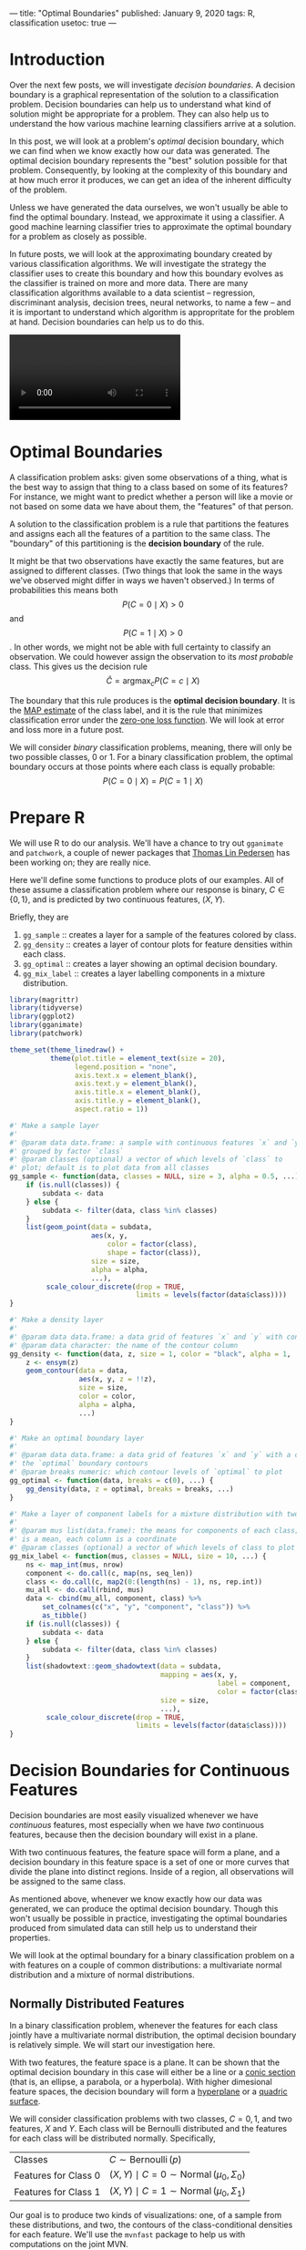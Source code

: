 ---
title: "Optimal Boundaries"
published: January 9, 2020
tags: R, classification
usetoc: true
---

* Introduction

Over the next few posts, we will investigate /decision boundaries/. A decision boundary is a graphical representation of the solution to a classification problem. Decision boundaries can help us to understand what kind of solution might be appropriate for a problem. They can also help us to understand the how various machine learning classifiers arrive at a solution.

In this post, we will look at a problem's /optimal/ decision boundary, which we can find when we know exactly how our data was generated. The optimal decision boundary represents the "best" solution possible for that problem. Consequently, by looking at the complexity of this boundary and at how much error it produces, we can get an idea of the inherent difficulty of the problem. 

Unless we have generated the data ourselves, we won't usually be able to find the optimal boundary. Instead, we approximate it using a classifier. A good machine learning classifier tries to approximate the optimal boundary for a problem as closely as possible.

In future posts, we will look at the approximating boundary created by various classification algorithms. We will investigate the strategy the classifier uses to create this boundary and how this boundary evolves as the classifier is trained on more and more data. There are many classification algorithms available to a data scientist -- regression, discriminant analysis, decision trees, neural networks, to name a few -- and it is important to understand which algorithm is appropritate for the problem at hand. Decision boundaries can help us to do this.

#+name: imbalance-mvn
#+BEGIN_EXPORT html
<video autoplay loop mutued playsinline>
  <source src="./images/rf_mix.webm" type="video/webm">
  <source src="./images/rf_mix.mp4" type="video/mp4">
</video>
#+END_EXPORT
# #+HTML: <figcaption>A random forest learning a classification rule.</figcaption>

* Optimal Boundaries

A classification problem asks: given some observations of a thing, what is the best way to assign that thing to a class based on some of its features? For instance, we might want to predict whether a person will like a movie or not based on some data we have about them, the "features" of that person.

A solution to the classification problem is a rule that partitions the features and assigns each all the features of a partition to the same class. The "boundary" of this partitioning is the *decision boundary* of the rule.

It might be that two observations have exactly the same features, but are assigned to different classes. (Two things that look the same in the ways we've observed might differ in ways we haven't observed.) In terms of probabilities this means both
\[P(C = 0 \mid X) \gt 0\] 
and 
\[P(C = 1 \mid X) \gt 0\].
In other words, we might not be able with full certainty to classify an observation. We could however assign the observation to its /most probable/ class. This gives us the decision rule
\[ \hat{C} = \operatorname*{argmax}_c P(C = c \mid X) \]

The boundary that this rule produces is the *optimal decision boundary*. It is the [[https://en.wikipedia.org/wiki/Maximum_a_posteriori_estimation][MAP estimate]] of the class label, and it is the rule that minimizes classification error under the [[https://en.wikipedia.org/wiki/Loss_function#0-1_loss_function][zero-one loss function]]. We will look at error and loss more in a future post.

We will consider /binary/ classification problems, meaning, there will only be two possible classes, 0 or 1. For a binary classification problem, the optimal boundary occurs at those points where each class is equally probable:
\[ P(C = 0 \mid X) = P(C = 1 \mid X) \]

* Prepare R

We will use R to do our analysis. We'll have a chance to try out ~gganimate~ and ~patchwork~, a couple of newer packages that [[https://www.data-imaginist.com/][Thomas Lin Pedersen]] has been working on; they are really nice.

Here we'll define some functions to produce plots of our examples. All of these assume a classification problem where our response is binary, $C \in \{0, 1\}$, and is predicted by two continuous features, $(X, Y)$.

Briefly, they are
1. ~gg_sample~ :: creates a layer for a sample of the features colored by class.
2. ~gg_density~ :: creates a layer of contour plots for feature densities within each class.
3. ~gg_optimal~ :: creates a layer showing an optimal decision boundary.
4. ~gg_mix_label~ :: creates a layer labelling components in a mixture distribution. 

#+BEGIN_EXPORT HTML
<p>
#+END_EXPORT

#+begin_src r
library(magrittr)
library(tidyverse)
library(ggplot2)
library(gganimate)
library(patchwork)

theme_set(theme_linedraw() +
          theme(plot.title = element_text(size = 20),
                legend.position = "none",
                axis.text.x = element_blank(),
                axis.text.y = element_blank(),
                axis.title.x = element_blank(),
                axis.title.y = element_blank(),
                aspect.ratio = 1))

#' Make a sample layer
#'
#' @param data data.frame: a sample with continuous features `x` and `y`
#' grouped by factor `class`
#' @param classes (optional) a vector of which levels of `class` to
#' plot; default is to plot data from all classes
gg_sample <- function(data, classes = NULL, size = 3, alpha = 0.5, ...) {
    if (is.null(classes)) {
        subdata <- data
    } else {
        subdata <- filter(data, class %in% classes)
    }
    list(geom_point(data = subdata,
                    aes(x, y,
                        color = factor(class),
                        shape = factor(class)),
                    size = size,
                    alpha = alpha,
                    ...),
         scale_colour_discrete(drop = TRUE,
                               limits = levels(factor(data$class))))
}

#' Make a density layer
#'
#' @param data data.frame: a data grid of features `x` and `y` with contours `z`
#' @param data character: the name of the contour column 
gg_density <- function(data, z, size = 1, color = "black", alpha = 1, ...) {
    z <- ensym(z)
    geom_contour(data = data,
                 aes(x, y, z = !!z),
                 size = size,
                 color = color,
                 alpha = alpha,
                 ...)
}

#' Make an optimal boundary layer
#'
#' @param data data.frame: a data grid of features `x` and `y` with a column with
#' the `optimal` boundary contours
#' @param breaks numeric: which contour levels of `optimal` to plot
gg_optimal <- function(data, breaks = c(0), ...) {
    gg_density(data, z = optimal, breaks = breaks, ...)
}

#' Make a layer of component labels for a mixture distribution with two classes
#'
#' @param mus list(data.frame): the means for components of each class; every row
#' is a mean, each column is a coordinate
#' @param classes (optional) a vector of which levels of class to plot
gg_mix_label <- function(mus, classes = NULL, size = 10, ...) {
    ns <- map_int(mus, nrow)
    component <- do.call(c, map(ns, seq_len))
    class <- do.call(c, map2(0:(length(ns) - 1), ns, rep.int))
    mu_all <- do.call(rbind, mus)
    data <- cbind(mu_all, component, class) %>%
        set_colnames(c("x", "y", "component", "class")) %>%
        as_tibble()
    if (is.null(classes)) {
        subdata <- data
    } else {
        subdata <- filter(data, class %in% classes)
    }    
    list(shadowtext::geom_shadowtext(data = subdata,
                                     mapping = aes(x, y,
                                                   label = component,
                                                   color = factor(class)),
                                     size = size,
                                     ...),
         scale_colour_discrete(drop = TRUE,
                               limits = levels(factor(data$class))))
}

#+end_src


* Decision Boundaries for Continuous Features

Decision boundaries are most easily visualized whenever we have /continuous/ features, most especially when we have /two/ continuous features, because then the decision boundary will exist in a plane.

With two continuous features, the feature space will form a plane, and a decision boundary in this feature space is a set of one or more curves that divide the plane into distinct regions. Inside of a region, all observations will be assigned to the same class.

# image of 1D decision boundaries

As mentioned above, whenever we know exactly how our data was generated, we can produce the optimal decision boundary. Though this won't usually be possible in practice, investigating the optimal boundaries produced from simulated data can still help us to understand their properties.

We will look at the optimal boundary for a binary classification problem on a with features on a couple of common distributions: a multivariate normal distribution and a mixture of normal distributions.


** Normally Distributed Features

In a binary classification problem, whenever the features for each class jointly have a multivariate normal distribution, the optimal decision boundary is relatively simple. We will start our investigation here.

With two features, the feature space is a plane. It can be shown that the optimal decision boundary in this case will either be a line or a [[https://en.wikipedia.org/wiki/Conic_section][conic section]] (that is, an ellipse, a parabola, or a hyperbola). With higher dimesional feature spaces, the decision boundary will form a [[https://en.wikipedia.org/wiki/Hyperplane][hyperplane]] or a [[https://en.wikipedia.org/wiki/Quadric][quadric surface]].

We will consider classification problems with two classes, $C = {0, 1}$, and two features, $X$ and $Y$. Each class will be Bernoulli distributed and the features for each class will be distributed normally. Specifically,

|----------------------+---------------------------------------------------------------------|
| Classes              | \( C \sim \operatorname{Bernoulli}(p) \)                            |
| Features for Class 0 | \( (X, Y) \mid C = 0 \sim \operatorname{Normal}(\mu_0, \Sigma_0) \) |
| Features for Class 1 | \( (X, Y) \mid C = 1 \sim \operatorname{Normal}(\mu_0, \Sigma_1) \) |
|----------------------+---------------------------------------------------------------------|

Our goal is to produce two kinds of visualizations: one, of a sample from these distributions, and two, the contours of the class-conditional densities for each feature. We'll use the ~mvnfast~ package to help us with computations on the joint MVN.


*** Samples

Let's choose some values for our parameters. We'll start with the case when the classes occur equally often. For our features, we'll choose means so that there is some significant overlap between the two classes, and covariance matrices so that the distributions have a nice elliptical shape.

#+begin_src r
p <- 0.5
mu_0 <- c(0, 2)
sigma_0 <- matrix(c(1, 0.3, 0.3, 1), nrow = 2)
mu_1 <- c(2, 0)
sigma_1 <- matrix(c(1, -0.3, -0.3, 1), nrow = 2)
#+end_src

Now we'll write a function to create a dataframe containing a sample of classified features from our distribution.

#+begin_src r
#' Generate normally distributed feature samples for a binary
#' classification problem
#'
#' @param n integer: the size of the sample
#' @param mean_0 vector: the mean vector of the first class
#' @param sigma_0 matrix: the 2x2 covariance matrix of the first class
#' @param mean_1 vector: the mean vector of the second class
#' @param sigma_1 matrix: the 2x2 covariance matrix of the second class
#' @param p_0 double: the prior probability of class 0
make_mvn_sample <- function(n, mu_0, sigma_0, mu_1, sigma_1, p_0) {
    n_0 <- rbinom(1, n, p_0)
    n_1 <- n - n_0
    sample_mvn <- as_tibble(
        rbind(mvnfast::rmvn(n_0,
                            mu = mu_0,
                            sigma = sigma_0),
              mvnfast::rmvn(n_1,
                            mu = mu_1,
                            sigma = sigma_1)))
    sample_mvn[1:n_0, 3] <- 0
    sample_mvn[(n_0 + 1):(n_0 + n_1), 3] <- 1
    sample_mvn <- sample_mvn[sample(nrow(sample_mvn)), ]
    colnames(sample_mvn) <- c("x", "y", "class")
    sample_mvn
}

#+end_src

Finally, we'll create a sample of 4000 points and plot the result.

#+begin_src r
n <- 4000
set.seed(31415)
sample_mvn <- make_mvn_sample(n,
                              mu_0, sigma_0,
                              mu_1, sigma_1,
                              p)

ggplot() +
    gg_sample(sample_mvn) +
    coord_fixed()
#+end_src

#+caption: A sample of the feature distributions for each class.
#+ATTR_HTML: :width 400px
#+name: sample-mvn
[[file:./images/sample_mvn.png]]


It should be apparent that because of the overlap in these distributions, any decision rule will necessarily misclassify some observations fairly often.


*** Classes on the Feature Space

Next, we will produce some contour plots of our feature distributions. Let's write a function to generate class probabilities at any observation $(x, y)$ in the feature space; we will model the optimal decision boundary as those points where the posterior probabilities of the two classes are equal, that is, where 
\[ P(X, Y \mid C = 0) P(C = 0) - P(X, Y \mid C = 1) P(C = 1) = 0 \]

#+begin_src r
#' Make an optimal prediction at a point from two class distributions
#'
#' @param x vector: input
#' @param p_0 double: prior probability of class 0
#' @param dfun_0 function(x): density of features of class 0
#' @param dfun_1 function(x): density of features of class 1
optimal_predict <- function(x, p_0, dfun_0, dfun_1) {
    ## Prior probability of class 1
    p_1 <- 1 - p_0
    ## Conditional probability of (x, y) given class 0
    p_x_0 <- dfun_0(x)
    ## Conditional probability of (x, y) given class 1
    p_x_1 <- dfun_1(x)
    ## Conditional probability of class 0 given (x, y)
    p_0_xy <- p_x_0 * p_0
    ## Conditional probability of class 1 given (x, y)
    p_1_xy <- p_x_1 * p_1
    optimal <- p_1_xy - p_0_xy
    class <- ifelse(optimal > 0, 1, 0)
    result <- c(p_0_xy, p_1_xy, optimal, class)
    names(result) <- c("p_0_xy", "p_1_xy", "optimal", "class")
    result
}

#' Construct a dataframe with posterior class probabilities and the
#' optimal decision boundary over a grid on the feature space
#' 
#' @param mean_0 vector: the mean vector of the first class
#' @param sigma_0 matrix: the 2x2 covariance matrix of the first class
#' @param mean_1 vector: the mean vector of the second class
#' @param sigma_1 matrix: the 2x2 covariance matrix of the second class
#' @param p_0 double: the prior probability of class 0
make_density_mvn <- function(mean_0, sigma_0, mean_1, sigma_1, p_0,
                             x_min, x_max, y_min, y_max, delta = 0.05) {
    x <- seq(x_min, x_max, delta)
    y <- seq(y_min, y_max, delta)
    density_mvn <- expand.grid(x, y)
    names(density_mvn) <- c("x", "y")
    dfun_0 <- function(x) mvnfast::dmvn(x, mu_0, sigma_0)
    dfun_1 <- function(x) mvnfast::dmvn(x, mu_1, sigma_1)
    optimal_mvn <- function(x, y) optimal_predict(c(x, y), p_0, dfun_0, dfun_1)
    density_mvn <-as.tibble(
        cbind(density_mvn,
              t(mapply(optimal_mvn,
                       density_mvn$x, density_mvn$y))))
    density_mvn
}

#+end_src


Now we can generate a grid of points and compute posterior class probabilities over that grid. By plotting these probabilities, we can get describe both the conditional feature distributions for each class as well as the joint feature distribution.

#+begin_src r
density_mvn <- make_density_mvn(mu_0, sigma_0, mu_1, sigma_1, p,
                                -3, 5, -3, 5)

(ggplot() +
 gg_sample(sample_mvn, alpha = 0.1) +
 gg_density(density_mvn, z = p_0_xy) +
 gg_density(density_mvn, z = p_1_xy) +
 ggtitle("Conditional Distributions")) +
(ggplot() +
 gg_sample(sample_mvn, alpha = 0.1) +
 geom_contour(data = density_mvn,
              aes(x = x, y = y, z = p_0_xy + p_1_xy),
              size = 1,
              color = "black") +
 ggtitle("Joint Distribution"))

#+end_src

#+caption: Contours of the feature distributions for each class.
#+ATTR_HTML: :width 800px
#+name: density-mvn
[[file:./images/density_mvn.png]]

*** The Optimal Decision Boundary

Now let's add a plot for the optimal decision boundary for this problem.

#+begin_src r
(ggplot() +
 gg_density(density_mvn, z = p_0_xy,
            alpha = 0.25) +
 gg_density(density_mvn, z = p_1_xy,
            alpha = 0.25) +
 gg_optimal(density_mvn)) +
(ggplot() +
 gg_sample(sample_mvn, alpha = 0.25) +
 gg_optimal(density_mvn)) +
plot_annotation("The Optimal Decision Boundary")

#+end_src

#+caption: The optimal decision boundary
#+ATTR_HTML: :width 800px
#+name: optimal-mvn
[[file:./images/optimal_mvn.png]]

Notice how the boundary runs through the points where the contours of the two conditional distributions intersect. These points of intersection are where the classes have equal posterior probability.


** Mixture of Normals

The features of each class might also be modeled as a /mixture/ of normal distributions. This means that each observation in a class will come from one of /several/ normal distributions; in our case, the distributions from a class will be joined by a common hyperparameter, their mean.

In description, at least, the problem is still relatively simple. The possible decision boundaries produced, however, can be quite complex. This is a much more difficult problem than the one we saw before.

For our examples, we will generate the data as follows:
|---------------------------------+-----------------------------------------------------------------------------------------------------------------------|
| Classes                         | \( C \sim Bernoulli(p) \)                                                                                             |
| Mean of Means for Class 0       | \( \nu_0 \sim Normal((0, 1), I) \)                                                                                    |
| Mean of Means for Class 1       | \( \nu_0 \sim Normal((1, 0), I) \)                                                                                    |
| Means of Components for Class 0 | \( \mu_{0, i=1, \ldots, n_0} \sim Normal(\nu_0, I) \)                                                                 |
| Means of Components for Class 1 | \( \mu_{1, i=1, \ldots, n_1} \sim Normal(\nu_1, I) \)                                                                 |
| Features for Class 0            | \( (X, Y) \mid C = 0 \sim w_{0, 1} Normal(\mu_{0, 1}, \Sigma_0) + \cdots + w_{0, l_0} Normal(\mu_{0, 0}, \Sigma_0) \) |
| Features for Class 1            | \( (X, Y) \mid C = 1 \sim w_{1, 1} Normal(\mu_{1, 1}, \Sigma_1) + \cdots + w_{1, l_1} Normal(\mu_{1, l_1}, \Sigma_1) \) |
|---------------------------------+-----------------------------------------------------------------------------------------------------------------------|

where $n_0$ is the number of components for class 0, $w_{0, i}$ are the weights on each component, $\Sigma_0 = \frac{1}{2 * l_0} I$, and $I$ is the identity matrix; similarly for class 1.

This is a bit awful, but we are basically doing this: 

For each class, define the distribution of the features $(X, Y)$ by
1. Choosing the number of components to go in the mixture.
2. Choosing a mean for each component by sampling from a normal distribution.

Then, to get a sample: Get an observation by
1. Choosing a class, 0 or 1.
2. Choosing a component from that class, a normal distribution.
3. Sample the observation from that component.

*** Samples

The computations for the mixture of MVNs are fairly similar to the ones we did before. First let's define a sampling function. This function just implements the above steps.

#+begin_src r
#' Generate normally distributed feature samples for a binary
#' classification problem
#'
#' @param n integer: the size of the sample
#' @param nu_0 numeric: the average mean of the components of the first feature
#' @param sigma_0 matrix: covariance of components of the first feature
#' @param n_0 integer: class frequency of first feature in the sample
#' @param w_0 numeric: vector of weights for components of the first feature
#' @param mean_1 numeric: the average mean of the components of the second feature
#' @param sigma_1 matrix: covariance of components of the second feature
#' @param n_1 integer: class frequency of second feature in the sample
#' @param w_1 numeric: vector of weights for components of the second feature
#' @param p_0 double: the prior probability of class 0
make_mix_sample <- function(n,
                            nu_0, tau_0, n_0, sigma_0, w_0,
                            nu_1, tau_1, n_1, sigma_1, w_1,
                            p_0) {
    ## Number of Components for Each Class
    l_0 <- length(w_0)
    l_1 <- length(w_1)
    ## Sample the Component Means
    mu_0 <- mvnfast::rmvn(n = l_0,
                          mu = nu_0, sigma = tau_0)
    mu_1 <- mvnfast::rmvn(n = l_1,
                          mu = nu_1, sigma = tau_1)
    ## Class Frequency in the Sample
    n_0 <- rbinom(1, n, p_0)
    n_1 <- n - n_0
    ## Sample the Features
    f_0 <- mvnfast::rmixn(n = n_0,
                          mu = mu_0, sigma = sigma_0, w = w_0,
                          retInd = TRUE)
    c_0 <- attr(f_0, "index")
    f_1 <- mvnfast::rmixn(n = n_1,
                          mu = mu_1, sigma = sigma_1, w = w_1,
                          retInd = TRUE)
    c_1 <- attr(f_1, "index")
    sample_mix <- as.data.frame(rbind(f_0, f_1))
    sample_mix[, 3] <- c(c_0, c_1)
    ## Define Classes
    sample_mix[1:n_0, 4] <- 0
    sample_mix[(n_0 + 1):(n_0 + n_1), 4] <- 1
    sample_mix <- sample_mix[sample(nrow(sample_mix)), ]
    names(sample_mix) <- c("x", "y", "component", "class")
    ## Store Component Means
    attr(sample_mix, "mu_0") <- mu_0
    attr(sample_mix, "mu_1") <- mu_1
    sample_mix
}

#+end_src

Now we'll define the parameters, construct a sample, and look at the result.

#+begin_src r

## Bernoulli parameter for class distribution
p = 0.5
## Mean of component means
nu_0 = c(0, 1)
nu_1 = c(1, 0)
## Covariance for component means
tau_0 = matrix(c(1, 0, 0, 1), nrow = 2)
tau_1 = matrix(c(1, 0, 0, 1), nrow = 2)
## Number of components for each class
n_0 <- 10
n_1 <- 10
## Covariance for each class
sigma_0 <- replicate(n_0, matrix(c(1, 0, 0, 1), 2) / n_0 * 2,
                     simplify = FALSE)
sigma_1 <- replicate(n_1, matrix(c(1, 0, 0, 1), 2) / n_1 * 2,
                     simplify = FALSE)
## Weights of mixture components
w_0 <- rep(1 / n_0, n_0)
w_1 <- rep(1 / n_1, n_1)

## Sample size
n <- 4000
set.seed(31)
sample_mix <- make_mix_sample(n,
                              nu_0, tau_0, n_0, sigma_0, w_0,
                              nu_1, tau_1, n_1, sigma_1, w_1,
                              p)
## Retrieve the generated component means
mu_0 <- attr(sample_mix, "mu_0")
mu_1 <- attr(sample_mix, "mu_1")

ggplot() +
    gg_sample(sample_mix) +
    ggtitle("Sample of Mixture Distribution")

ggplot() +
    gg_sample(sample_mix) +
    gg_mix_label(list(mu_0, mu_1)) +
    facet_wrap(vars(class)) +
    ggtitle("Feature Components")

#+end_src

#+caption: A sample from the mixture distributions.
#+ATTR_HTML: :width 400px
#+name: sample-mix
[[file:./images/sample_mix.png]]

We've labelled the component means for each class. (There are 10 components for class 0, and 10 components for class 1.) You can see that around each of these labels is a sample from a normal distribution.

*** Classes on the Feature Space

Now we'll compute class probabilities on the feature space.

First define a generating function.

#+begin_src r
#' Construct a dataframe with posterior class probabilities and the
#' optimal decision boundary over a grid on the feature space
#' 
#' @param mean_0 numeric: the average mean of the components of the first feature
#' @param sigma_0 matrix: covariance of components of the first feature
#' @param w_0 numeric: vector of weights for components of the first feature
#' @param mean_1 numeric: the average mean of the components of the second feature
#' @param sigma_1 matrix: covariance of components of the second feature
#' @param w_1 numeric: vector of weights for components of the second feature
#' @param p_0 double: the prior probability of class 0
make_density_mix <- function(mean_0, sigma_0, w_0,
                             mean_1, sigma_1, w_1, p_0,
                             x_min, x_max, y_min, y_max, delta = 0.05) {
    x <- seq(x_min, x_max, delta)
    y <- seq(y_min, y_max, delta)
    density_mix <- expand.grid(x, y)
    names(density_mix) <- c("x", "y")
    dfun_0 <- function(x) mvnfast::dmixn(matrix(x, nrow = 1),
                                         mu = mean_0,
                                         sigma = sigma_0,
                                         w = w_0)
    dfun_1 <- function(x) mvnfast::dmixn(matrix(x, nrow = 1),
                                         mu = mean_1,
                                         sigma = sigma_1,
                                         w = w_1)
    optimal_mix <- function(x, y) optimal_predict(c(x, y), p_0, dfun_0, dfun_1)
    density_mix <-as.tibble(
        cbind(density_mix,
              t(mapply(optimal_mix,
                       density_mix$x, density_mix$y))))
    density_mix
}
#+end_src

And now compute the grid and plot.

#+begin_src r
density_mix <- make_density_mix(mu_0, sigma_0, w_0, mu_1, sigma_1, w_1, p,
                                -3, 5, -3, 5)

(ggplot() +
 gg_sample(sample_mix, classes = 0,
           alpha = 0.1) +
 gg_density(density_mix, z = p_0_xy) +
 gg_mix_label(list(mu_0, mu_1), classes = 0) +
 ggtitle("Density of Class 0")) +
(ggplot() +
 gg_sample(sample_mix, classes = 1,
           alpha = 0.1) +
 gg_density(density_mix, z = p_1_xy) +
 gg_mix_label(list(mu_0, mu_1), classes = 1) +
 ggtitle("Density of Class 1")) +
(ggplot() +
 gg_sample(sample_mix,
           alpha = 0.1) +
 geom_contour(data = density_mix,
              aes(x = x, y = y, z = p_0_xy + p_1_xy),
              color = "black",
              size = 1) +
 ggtitle("Joint Density"))

#+end_src

#+caption: Contours of the feature distributions for each class.
#+ATTR_HTML: :width 1000px
#+name: density-mix
[[file:./images/density_mix.png]]


* The Optimal Decision Boundary

And here is the optimal decision boundary for this problem. Notice how again the boundary runs through points of intersection in the two conditional distributions, and how it separates the classes of observations in the sample.

#+begin_src r
(ggplot() +
 gg_density(density_mix, z = p_0_xy,
            alpha = 0.25) +
 gg_density(density_mix, z = p_1_xy,
            alpha = 0.25) +
 gg_optimal(density_mix)) +
(ggplot() +
 gg_sample(sample_mix, alpha = 0.25) +
 gg_optimal(density_mix))
#+end_src

#+caption: The optimal decision boundary.
#+ATTR_HTML: :width 800px
#+name: optimal-mix
[[file:./images/optimal_mix.png]]


* Class Imbalance

So far, we've only seen the case where the two classes occur about equally often. If one class has a lower probability of occuring (say class 1), then the optimal decision boundary must move toward the class 1 distribution in order to equalize the probabilities on either side. This should help illustrate why it's important to consider class imbalance whenever you're working on a classification problem. A large imbalance can change your decisions drastically.

To see this change, we will use the ~gganimate~ package to produce an animation showing how the optimal boundary changes as the Bernoulli parameter (the frequency of class 0) changes from 0.1 to 0.9.

** Normally Distributed Features

#+begin_src r
## Evaluate mu_0, sigma_0, etc. again, if needed.

density_p0 <-
    map_dfr(seq(0.1, 0.9, 0.005),
            function(p_0)
                make_density_mvn(mu_0, sigma_0, mu_1, sigma_1,
                                 p_0, -3, 5, -3, 5) %>%
                mutate(p_0 = p_0))

anim <- ggplot() +
    geom_contour(data = density_p0,
                 aes(x = x, y = y, z = p_0_xy + p_1_xy),
                 color = "black",
                 size = 1,
                 alpha = 0.25) +
    gg_optimal(density_p0) +
    transition_manual(p_0) +
    ggtitle("Proportion of Class 0: {current_frame}")

anim <- animate(anim, renderer = gifski_renderer(),
                width = 800, height = 800)

anim
#+end_src

#+name: imbalance-mvn
#+BEGIN_EXPORT html
<video autoplay loop mutued playsinline>
  <source src="./images/imbalance_mvn.webm" type="video/webm">
  <source src="./images/imbalance_mvn.mp4" type="video/mp4">
</video>
#+END_EXPORT
# #+HTML: <figcaption>The optimal decision boundary for various levels of class imbalance.</figcaption>



** Mixture of Normals

#+begin_src r
density_mix_p0 <-
    map_dfr(seq(0.1, 0.9, 0.005),
            function(p_0)
                make_density_mix(mu_0, sigma_0, w_0, mu_1, sigma_1, w_1,
                                 p_0, -3, 5, -3, 5) %>%
                mutate(p_0 = p_0))
anim <- ggplot() +
    geom_contour(data = density_mix_p0,
                 aes(x = x, y = y, z = p_0_xy + p_1_xy),
                 color = "black",
                 size = 1,
                 alpha = 0.25) +
    gg_optimal(density_mix_p0) +
    transition_manual(p_0) +
    ggtitle("Proportion of Class 0: {current_frame}")

anim <- animate(anim, renderer = gifski_renderer(),
                width = 800, height = 800)

anim

#+end_src

#+name: imbalance-mix
#+BEGIN_EXPORT html
<video autoplay loop mutued playsinline>
  <source src="./images/imbalance_mix.webm" type="video/webm">
  <source src="./images/imbalance_mix.mp4" type="video/mp4">
</video>
#+END_EXPORT
# #+HTML: <figcaption>The optimal decision boundary for various levels of class imbalance.</figcaption>


# TODO - animations

* Conclusion

In this post, we reviewed *decision boundaries*, a way of visualizing classification rules. In particular, we looked at *optimal* decision boundaries, which represent the /best/ solution possible to a problem given certain costs for misclassification. The rule we used in this post was the *MAP* estimate, which minimizes zero-one loss, where all misclassifications are equally likely.

In future posts, we'll look other kinds of loss functions and how that can affect the decision rule, and also at the boundaries produced by a number of statistical learning models.

Hope you enjoyed it!
